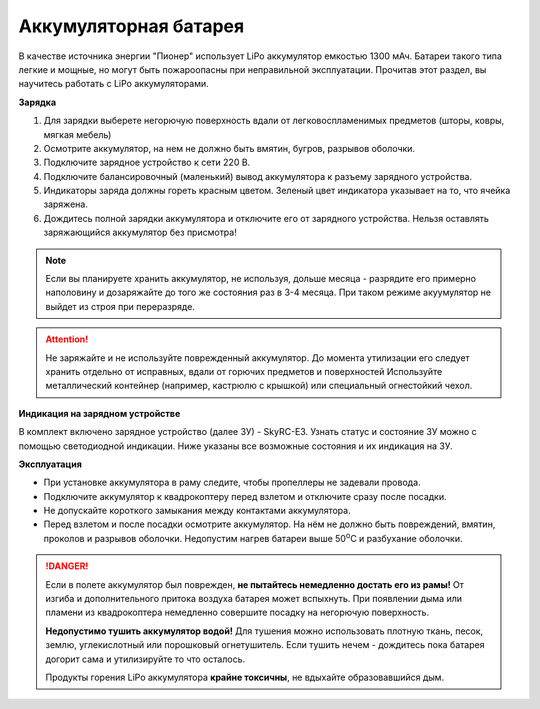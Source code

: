 Аккумуляторная батарея
========================

.. image:: media/akb.png
	:align: center

В качестве источника энергии "Пионер" использует LiPo аккумулятор емкостью 1300 мАч. Батареи такого типа легкие и мощные, но могут быть пожароопасны при неправильной эксплуатации. Прочитав этот раздел, вы научитесь работать с LiPo аккумуляторами.

**Зарядка**

#. Для зарядки выберете негорючую поверхность вдали от легковоспламенимых предметов (шторы, ковры, мягкая мебель)
#. Осмотрите аккумулятор, на нем не должно быть вмятин, бугров, разрывов оболочки.
#. Подключите зарядное устройство к сети 220 В.
#. Подключите балансировочный (маленький) вывод аккумулятора к разъему зарядного устройства.
#. Индикаторы заряда должны гореть красным цветом. Зеленый цвет индикатора указывает на то, что ячейка заряжена.
#. Дождитесь полной зарядки аккумулятора и отключите его от зарядного устройства. Нельзя оставлять заряжающийся аккумулятор без присмотра!

.. note::
  Если вы планируете хранить аккумулятор, не используя, дольше месяца - разрядите его примерно наполовину и дозаряжайте до того же состояния раз в 3-4 месяца. При таком режиме акуумулятор не выйдет из строя при переразряде.


.. attention::
	Не заряжайте и не используйте поврежденный аккумулятор. До момента утилизации его следует хранить отдельно от исправных, вдали от горючих предметов и поверхностей Используйте металлический контейнер (например, кастрюлю с крышкой) или специальный огнестойкий чехол.

**Индикация на зарядном устройстве**

В комплект включено зарядное устройство (далее ЗУ) - SkyRC-E3. Узнать статус и состояние ЗУ можно с помощью светодиодной индикации.
Ниже указаны все возможные состояния и их индикация на ЗУ.

.. image:: media/SkyRC-E3.png

**Эксплуатация**

* При установке аккумулятора в раму следите, чтобы пропеллеры не задевали провода.
* Подключите аккумулятор к квадрокоптеру перед взлетом и отключите сразу после посадки.
* Не допускайте короткого замыкания между контактами аккумулятора. 
* Перед взлетом и после посадки осмотрите аккумулятор. На нём не должно быть повреждений, вмятин, проколов и разрывов оболочки. Недопустим нагрев батареи выше 50\ :sup:`о`\ C и разбухание оболочки.


.. danger::
	Если в полете аккумулятор был поврежден, **не пытайтесь немедленно достать его из рамы!** От изгиба и дополнительного притока воздуха батарея может вспыхнуть. При появлении дыма или пламени из квадрокоптера немедленно совершите посадку на негорючую поверхность.	

	**Недопустимо тушить аккумулятор водой!** Для тушения можно использовать плотную ткань, песок, землю, углекислотный или порошковый огнетушитель. Если тушить нечем - дождитесь пока батарея догорит сама и утилизируйте то что осталось.

	Продукты горения LiPo аккумулятора **крайне токсичны**, не вдыхайте образовавшийся дым.
